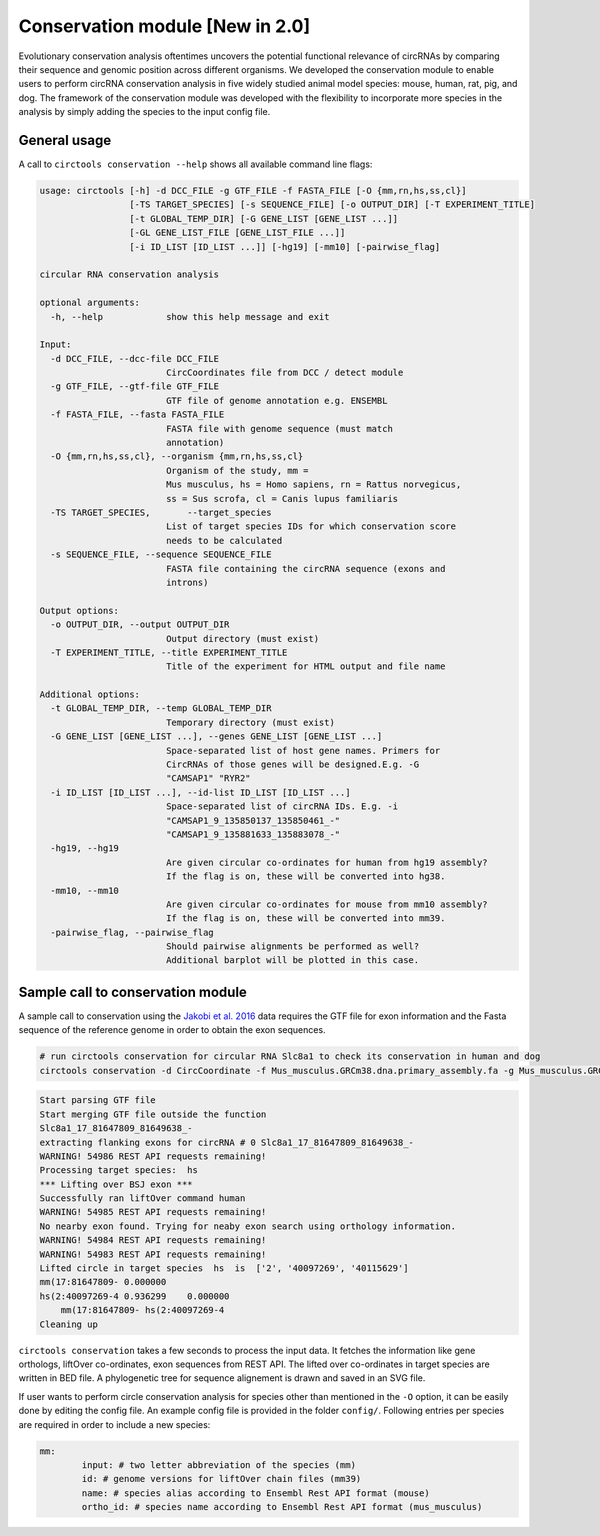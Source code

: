 Conservation module [New in 2.0]
********************************************************

Evolutionary conservation analysis oftentimes uncovers the potential functional relevance of circRNAs by comparing their sequence and genomic position across different organisms. We developed the conservation module to enable users to perform circRNA conservation analysis in five widely studied animal model species: mouse, human, rat, pig, and dog. The framework of the conservation module was developed with the flexibility to incorporate more species in the analysis by simply adding the species to the input config file.


General usage
--------------

A call to ``circtools conservation --help`` shows all available command line flags:

.. code-block:: bash

    usage: circtools [-h] -d DCC_FILE -g GTF_FILE -f FASTA_FILE [-O {mm,rn,hs,ss,cl}]
                     [-TS TARGET_SPECIES] [-s SEQUENCE_FILE] [-o OUTPUT_DIR] [-T EXPERIMENT_TITLE]
                     [-t GLOBAL_TEMP_DIR] [-G GENE_LIST [GENE_LIST ...]]
                     [-GL GENE_LIST_FILE [GENE_LIST_FILE ...]]
                     [-i ID_LIST [ID_LIST ...]] [-hg19] [-mm10] [-pairwise_flag]
    
    circular RNA conservation analysis
    
    optional arguments:
      -h, --help            show this help message and exit
    
    Input:
      -d DCC_FILE, --dcc-file DCC_FILE
                            CircCoordinates file from DCC / detect module
      -g GTF_FILE, --gtf-file GTF_FILE
                            GTF file of genome annotation e.g. ENSEMBL
      -f FASTA_FILE, --fasta FASTA_FILE
                            FASTA file with genome sequence (must match
                            annotation)
      -O {mm,rn,hs,ss,cl}, --organism {mm,rn,hs,ss,cl}
                            Organism of the study, mm =
                            Mus musculus, hs = Homo sapiens, rn = Rattus norvegicus,
                            ss = Sus scrofa, cl = Canis lupus familiaris
      -TS TARGET_SPECIES,	--target_species
                            List of target species IDs for which conservation score
                            needs to be calculated
      -s SEQUENCE_FILE, --sequence SEQUENCE_FILE
                            FASTA file containing the circRNA sequence (exons and
                            introns)
    
    Output options:
      -o OUTPUT_DIR, --output OUTPUT_DIR
                            Output directory (must exist)
      -T EXPERIMENT_TITLE, --title EXPERIMENT_TITLE
                            Title of the experiment for HTML output and file name
    
    Additional options:
      -t GLOBAL_TEMP_DIR, --temp GLOBAL_TEMP_DIR
                            Temporary directory (must exist)
      -G GENE_LIST [GENE_LIST ...], --genes GENE_LIST [GENE_LIST ...]
                            Space-separated list of host gene names. Primers for
                            CircRNAs of those genes will be designed.E.g. -G
                            "CAMSAP1" "RYR2"
      -i ID_LIST [ID_LIST ...], --id-list ID_LIST [ID_LIST ...]
                            Space-separated list of circRNA IDs. E.g. -i
                            "CAMSAP1_9_135850137_135850461_-"
                            "CAMSAP1_9_135881633_135883078_-"
      -hg19, --hg19
                            Are given circular co-ordinates for human from hg19 assembly?
                            If the flag is on, these will be converted into hg38.
      -mm10, --mm10
                            Are given circular co-ordinates for mouse from mm10 assembly?
                            If the flag is on, these will be converted into mm39.
      -pairwise_flag, --pairwise_flag
                            Should pairwise alignments be performed as well? 
                            Additional barplot will be plotted in this case.


Sample call to conservation module
----------------------------
A sample call to conservation using the `Jakobi et al. 2016 <https://www.sciencedirect.com/science/article/pii/S167202291630033X>`_ data requires the GTF file for exon information and the Fasta sequence of the reference genome in order to obtain the exon sequences.

.. code-block:: bash

    # run circtools conservation for circular RNA Slc8a1 to check its conservation in human and dog
    circtools conservation -d CircCoordinate -f Mus_musculus.GRCm38.dna.primary_assembly.fa -g Mus_musculus.GRCm38.90.gtf -O mm -G Slc8a1 -o test/ -t temp/ -TS hs -pairwise


.. code-block:: bash

	Start parsing GTF file
	Start merging GTF file outside the function
	Slc8a1_17_81647809_81649638_-
	extracting flanking exons for circRNA # 0 Slc8a1_17_81647809_81649638_-
	WARNING! 54986 REST API requests remaining!
	Processing target species:  hs
	*** Lifting over BSJ exon ***
	Successfully ran liftOver command human
	WARNING! 54985 REST API requests remaining!
	No nearby exon found. Trying for neaby exon search using orthology information.
	WARNING! 54984 REST API requests remaining!
	WARNING! 54983 REST API requests remaining!
	Lifted circle in target species  hs  is  ['2', '40097269', '40115629']
	mm(17:81647809- 0.000000
	hs(2:40097269-4 0.936299    0.000000
	    mm(17:81647809- hs(2:40097269-4
	Cleaning up




``circtools conservation`` takes a few seconds to process the input data. It fetches the information like gene orthologs, liftOver co-ordinates, exon sequences from REST API. The lifted over co-ordinates in target species are written in BED file. A phylogenetic tree for sequence alignement is drawn and saved in an SVG file.

If user wants to perform circle conservation analysis for species other than mentioned in the ``-O`` option, it can be easily done by editing the config file. An example config file is provided in the folder ``config/``. Following entries per species are required in order to include a new species:


.. code-block:: config

	mm:
  		input: # two letter abbreviation of the species (mm)
  		id: # genome versions for liftOver chain files (mm39)
 		name: # species alias according to Ensembl Rest API format (mouse)
  		ortho_id: # species name according to Ensembl Rest API format (mus_musculus)



